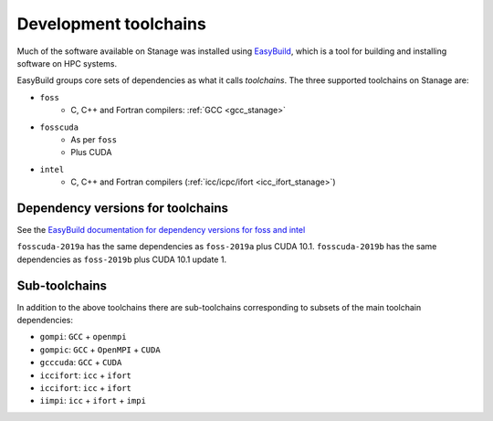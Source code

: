 .. _stanage_eb_toolchains:

Development toolchains
======================

Much of the software available on Stanage
was installed using `EasyBuild <https://easybuild.readthedocs.io/>`__,
which is a tool for building and installing software on HPC systems.

EasyBuild groups core sets of dependencies as what it calls *toolchains*.
The three supported toolchains on Stanage are:

- ``foss``
   - C, C++ and Fortran compilers: :ref:`GCC <gcc_stanage>`

.. sweep
   - MPI implementation: :ref:`OpenMPI <openmpi_stanage>`
   - BLAS and LAPACK implementation: :ref:`OpenBLAS <openblas_stanage>`
   - Parallel, distributed LAPACK implementation: :ref:`ScaLAPACK <scalapack_stanage>`
   - Fourier transforms: :ref:`FFTW <fftw_stanage>`


- ``fosscuda``
   - As per ``foss``
   - Plus CUDA

- ``intel``
   - C, C++ and Fortran compilers (:ref:`icc/icpc/ifort <icc_ifort_stanage>`)

.. sweep
   - MPI implementation (:ref:`Intel MPI <impi_stanage>`)
   - BLAS, LAPACK and fourier transforms: :ref:`Intel MKL <imkl_stanage>`

Dependency versions for toolchains
----------------------------------

See the `EasyBuild documentation for dependency versions for foss and intel <https://docs.easybuild.io/common-toolchains>`__

``fosscuda-2019a`` has the same dependencies as ``foss-2019a`` plus 
CUDA 10.1.
``fosscuda-2019b`` has the same dependencies as ``foss-2019b`` plus 
CUDA 10.1 update 1.

Sub-toolchains
--------------

In addition to the above toolchains there are sub-toolchains 
corresponding to subsets of the main toolchain dependencies:

* ``gompi``: ``GCC`` + ``openmpi``
* ``gompic``: ``GCC`` + ``OpenMPI`` + ``CUDA``
* ``gcccuda``: ``GCC`` + ``CUDA``
* ``iccifort``: ``icc`` + ``ifort``
* ``iccifort``: ``icc`` + ``ifort``
* ``iimpi``: ``icc`` + ``ifort`` + ``impi``


